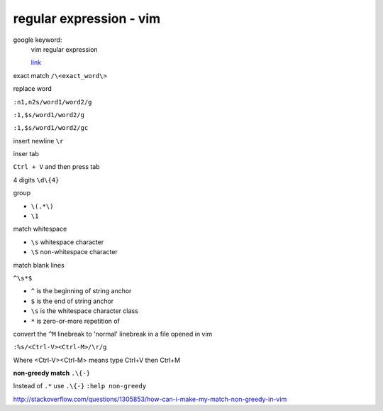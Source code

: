 ================================
    regular expression - vim	
================================
google keyword:
	vim regular expression
	
	`link <http://vimregex.com/>`_

exact match  ``/\<exact_word\>``


replace word

``:n1,n2s/word1/word2/g``

``:1,$s/word1/word2/g``

``:1,$s/word1/word2/gc``


insert newline  ``\r``

inser tab
	
``Ctrl + V``  and then press tab


4 digits  ``\d\{4}``


group
	
- ``\(.*\)``
- ``\1``


match whitespace
	
* ``\s``  whitespace character

* ``\S``  non-whitespace character

match blank lines
	
``^\s*$``

- ``^`` is the beginning of string anchor
- ``$`` is the end of string anchor
- ``\s`` is the whitespace character class
- ``*`` is zero-or-more repetition of


convert the ``^M`` linebreak to 'normal' linebreak in a file opened in vim

``:%s/<Ctrl-V><Ctrl-M>/\r/g``

Where <Ctrl-V><Ctrl-M> means type Ctrl+V then Ctrl+M


**non-greedy match**  ``.\{-}``

Instead of ``.*`` use ``.\{-}``
``:help non-greedy``

http://stackoverflow.com/questions/1305853/how-can-i-make-my-match-non-greedy-in-vim



